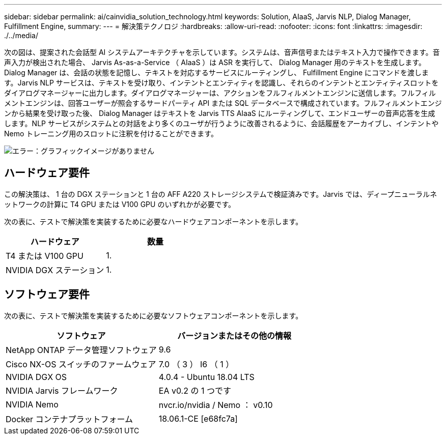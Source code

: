 ---
sidebar: sidebar 
permalink: ai/cainvidia_solution_technology.html 
keywords: Solution, AIaaS, Jarvis NLP, Dialog Manager, Fulfillment Engine, 
summary:  
---
= 解決策テクノロジ
:hardbreaks:
:allow-uri-read: 
:nofooter: 
:icons: font
:linkattrs: 
:imagesdir: ./../media/


[role="lead"]
次の図は、提案された会話型 AI システムアーキテクチャを示しています。システムは、音声信号またはテキスト入力で操作できます。音声入力が検出された場合、 Jarvis As-as-a-Service （ AIaaS ）は ASR を実行して、 Dialog Manager 用のテキストを生成します。Dialog Manager は、会話の状態を記憶し、テキストを対応するサービスにルーティングし、 Fulfillment Engine にコマンドを渡します。Jarvis NLP サービスは、テキストを受け取り、インテントとエンティティを認識し、それらのインテントとエンティティスロットをダイアログマネージャーに出力します。ダイアログマネージャーは、アクションをフルフィルメントエンジンに送信します。フルフィルメントエンジンは、回答ユーザーが照会するサードパーティ API または SQL データベースで構成されています。フルフィルメントエンジンから結果を受け取った後、 Dialog Manager はテキストを Jarvis TTS AIaaS にルーティングして、エンドユーザーの音声応答を生成します。NLP サービスがシステムとの対話をより多くのユーザが行うように改善されるように、会話履歴をアーカイブし、インテントや Nemo トレーニング用のスロットに注釈を付けることができます。

image:cainvidia_image3.png["エラー：グラフィックイメージがありません"]



== ハードウェア要件

この解決策は、 1 台の DGX ステーションと 1 台の AFF A220 ストレージシステムで検証済みです。Jarvis では、ディープニューラルネットワークの計算に T4 GPU または V100 GPU のいずれかが必要です。

次の表に、テストで解決策を実装するために必要なハードウェアコンポーネントを示します。

|===
| ハードウェア | 数量 


| T4 または V100 GPU | 1. 


| NVIDIA DGX ステーション | 1. 
|===


== ソフトウェア要件

次の表に、テストで解決策を実装するために必要なソフトウェアコンポーネントを示します。

|===
| ソフトウェア | バージョンまたはその他の情報 


| NetApp ONTAP データ管理ソフトウェア | 9.6 


| Cisco NX-OS スイッチのファームウェア | 7.0 （ 3 ） I6 （ 1 ） 


| NVIDIA DGX OS | 4.0.4 - Ubuntu 18.04 LTS 


| NVIDIA Jarvis フレームワーク | EA v0.2 の 1 つです 


| NVIDIA Nemo | nvcr.io/nvidia / Nemo ： v0.10 


| Docker コンテナプラットフォーム | 18.06.1-CE [e68fc7a] 
|===